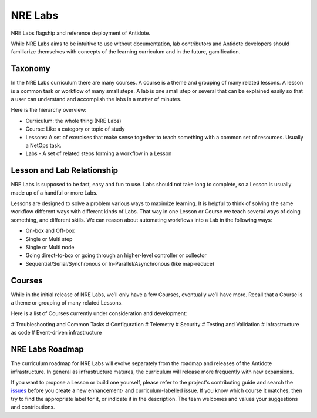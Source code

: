 .. _nrelabs:


NRE Labs
================================

NRE Labs flagship and reference deployment of Antidote.

.. image:: images/NRELabs-Large-onBlack.png

While NRE Labs aims to be intuitive to use without documentation, lab
contributors and Antidote developers should familiarize themselves with
concepts of the learning curriculum and in the future, gamification.

Taxonomy
---------------

In the NRE Labs curriculum there are many courses. A course is a theme and
grouping of many related lessons. A lesson is a common task or workflow of
many small steps. A lab is one small step or several that can be explained
easily so that a user can understand and accomplish the labs in a matter of
minutes.

Here is the hierarchy overview:

* Curriculum: the whole thing (NRE Labs)
* Course: Like a category or topic of study
* Lessons: A set of exercises that make sense together to teach something with
  a common set of resources. Usually a NetOps task.
* Labs - A set of related steps forming a workflow in a Lesson

Lesson and Lab Relationship
------------------------------

NRE Labs is supposed to be fast, easy and fun to use.  Labs should not take
long to complete, so a Lesson is usually made up of a handful or more Labs.

Lessons are designed to solve a problem various ways to maximize learning. It
is helpful to think of solving the same workflow different ways with different
kinds of Labs. That way in one Lesson or Course we teach several ways of doing
something, and different skills. We can reason about automating workflows
into a Lab in the following ways:

* On-box and Off-box
* Single or Multi step
* Single or Multi node
* Going direct-to-box or going through an higher-level controller or collector
* Sequential/Serial/Synchronous or In-Parallel/Asynchronous (like map-reduce)

Courses
------------

While in the initial release of NRE Labs, we’ll only have a few Courses,
eventually we’ll have more. Recall that a Course is a theme or grouping of many
related Lessons.

Here is a list of Courses currently under consideration and development:

# Troubleshooting and Common Tasks
# Configuration
# Telemetry
# Security
# Testing and Validation
# Infrastructure as code
# Event-driven infrastructure

NRE Labs Roadmap
---------------------------

The curriculum roadmap for NRE Labs will evolve separately from the roadmap and
releases of the Antidote infrastructure. In general as infrastructure matures,
the curriculum will release more frequently with new expansions.

If you want to propose a Lesson or build one yourself, please refer to the
project's contributing guide and search the
`issues <https://github.com/nre-learning/antidote/issues>`_ before you create a
new enhancement- and curriculum-labelled issue. If you know which course it
matches, then try to find the appropriate label for it, or indicate it in the
description. The team welcomes and values your suggestions and contributions.
